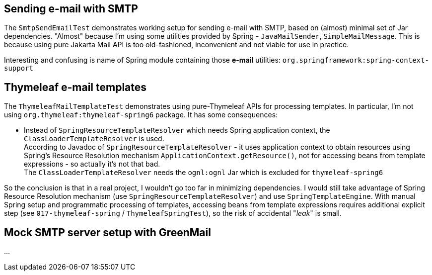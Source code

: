 

== Sending e-mail with SMTP

The `SmtpSendEmailTest` demonstrates working setup for sending e-mail with SMTP, based
on (almost) minimal set of Jar dependencies. "Almost" because I'm using some utilities
provided by Spring - `JavaMailSender`, `SimpleMailMessage`. This is because using
pure Jakarta Mail API is too old-fashioned, inconvenient and not viable for use in practice.

Interesting and confusing is name of Spring module containing those *e-mail* utilities:
`org.springframework:spring-context-support`



== Thymeleaf e-mail templates

The `ThymeleafMailTemplateTest` demonstrates using pure-Thymeleaf APIs for processing templates.
In particular, I'm not using `org.thymeleaf:thymeleaf-spring6` package. It has some consequences:

* Instead of `SpringResourceTemplateResolver` which needs Spring application context, the `ClassLoaderTemplateResolver` is used. +
  According to Javadoc of `SpringResourceTemplateResolver` - it uses application context to
  obtain resources using Spring's Resource Resolution mechanism `ApplicationContext.getResource()`,
  not for accessing beans from template expressions - so actually
  it's not that bad. +
  The `ClassLoaderTemplateResolver` needs the `ognl:ognl` Jar which is excluded for `thymeleaf-spring6`

So the conclusion is that in a real project, I wouldn't go too far in minimizing dependencies.
I would still take advantage of Spring Resource Resolution mechanism (use `SpringResourceTemplateResolver`) and use `SpringTemplateEngine`. With manual Spring setup
and programmatic processing of templates, accessing beans from template expressions requires
additional explicit step (see `017-thymeleaf-spring` / `ThymeleafSpringTest`), so the risk of accidental "_leak_" is small.



== Mock SMTP server setup with GreenMail

...



